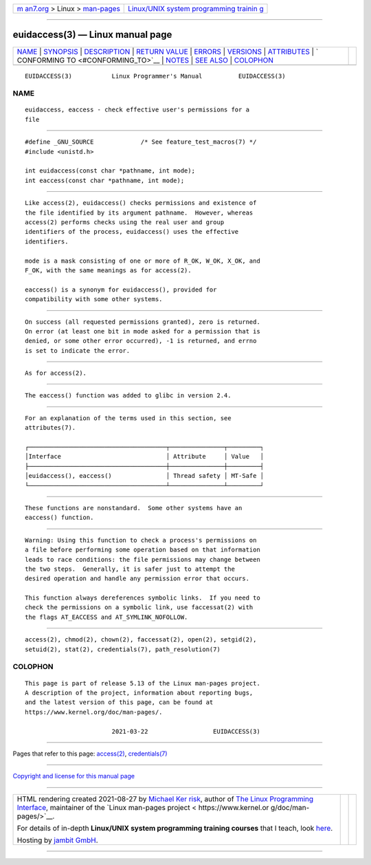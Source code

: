.. container:: page-top

.. container:: nav-bar

   +----------------------------------+----------------------------------+
   | `m                               | `Linux/UNIX system programming   |
   | an7.org <../../../index.html>`__ | trainin                          |
   | > Linux >                        | g <http://man7.org/training/>`__ |
   | `man-pages <../index.html>`__    |                                  |
   +----------------------------------+----------------------------------+

--------------

euidaccess(3) — Linux manual page
=================================

+-----------------------------------+-----------------------------------+
| `NAME <#NAME>`__ \|               |                                   |
| `SYNOPSIS <#SYNOPSIS>`__ \|       |                                   |
| `DESCRIPTION <#DESCRIPTION>`__ \| |                                   |
| `RETURN VALUE <#RETURN_VALUE>`__  |                                   |
| \| `ERRORS <#ERRORS>`__ \|        |                                   |
| `VERSIONS <#VERSIONS>`__ \|       |                                   |
| `ATTRIBUTES <#ATTRIBUTES>`__ \|   |                                   |
| `                                 |                                   |
| CONFORMING TO <#CONFORMING_TO>`__ |                                   |
| \| `NOTES <#NOTES>`__ \|          |                                   |
| `SEE ALSO <#SEE_ALSO>`__ \|       |                                   |
| `COLOPHON <#COLOPHON>`__          |                                   |
+-----------------------------------+-----------------------------------+
| .. container:: man-search-box     |                                   |
+-----------------------------------+-----------------------------------+

::

   EUIDACCESS(3)           Linux Programmer's Manual          EUIDACCESS(3)

NAME
-------------------------------------------------

::

          euidaccess, eaccess - check effective user's permissions for a
          file


---------------------------------------------------------

::

          #define _GNU_SOURCE             /* See feature_test_macros(7) */
          #include <unistd.h>

          int euidaccess(const char *pathname, int mode);
          int eaccess(const char *pathname, int mode);


---------------------------------------------------------------

::

          Like access(2), euidaccess() checks permissions and existence of
          the file identified by its argument pathname.  However, whereas
          access(2) performs checks using the real user and group
          identifiers of the process, euidaccess() uses the effective
          identifiers.

          mode is a mask consisting of one or more of R_OK, W_OK, X_OK, and
          F_OK, with the same meanings as for access(2).

          eaccess() is a synonym for euidaccess(), provided for
          compatibility with some other systems.


-----------------------------------------------------------------

::

          On success (all requested permissions granted), zero is returned.
          On error (at least one bit in mode asked for a permission that is
          denied, or some other error occurred), -1 is returned, and errno
          is set to indicate the error.


-----------------------------------------------------

::

          As for access(2).


---------------------------------------------------------

::

          The eaccess() function was added to glibc in version 2.4.


-------------------------------------------------------------

::

          For an explanation of the terms used in this section, see
          attributes(7).

          ┌──────────────────────────────────────┬───────────────┬─────────┐
          │Interface                             │ Attribute     │ Value   │
          ├──────────────────────────────────────┼───────────────┼─────────┤
          │euidaccess(), eaccess()               │ Thread safety │ MT-Safe │
          └──────────────────────────────────────┴───────────────┴─────────┘


-------------------------------------------------------------------

::

          These functions are nonstandard.  Some other systems have an
          eaccess() function.


---------------------------------------------------

::

          Warning: Using this function to check a process's permissions on
          a file before performing some operation based on that information
          leads to race conditions: the file permissions may change between
          the two steps.  Generally, it is safer just to attempt the
          desired operation and handle any permission error that occurs.

          This function always dereferences symbolic links.  If you need to
          check the permissions on a symbolic link, use faccessat(2) with
          the flags AT_EACCESS and AT_SYMLINK_NOFOLLOW.


---------------------------------------------------------

::

          access(2), chmod(2), chown(2), faccessat(2), open(2), setgid(2),
          setuid(2), stat(2), credentials(7), path_resolution(7)

COLOPHON
---------------------------------------------------------

::

          This page is part of release 5.13 of the Linux man-pages project.
          A description of the project, information about reporting bugs,
          and the latest version of this page, can be found at
          https://www.kernel.org/doc/man-pages/.

                                  2021-03-22                  EUIDACCESS(3)

--------------

Pages that refer to this page: `access(2) <../man2/access.2.html>`__, 
`credentials(7) <../man7/credentials.7.html>`__

--------------

`Copyright and license for this manual
page <../man3/euidaccess.3.license.html>`__

--------------

.. container:: footer

   +-----------------------+-----------------------+-----------------------+
   | HTML rendering        |                       | |Cover of TLPI|       |
   | created 2021-08-27 by |                       |                       |
   | `Michael              |                       |                       |
   | Ker                   |                       |                       |
   | risk <https://man7.or |                       |                       |
   | g/mtk/index.html>`__, |                       |                       |
   | author of `The Linux  |                       |                       |
   | Programming           |                       |                       |
   | Interface <https:     |                       |                       |
   | //man7.org/tlpi/>`__, |                       |                       |
   | maintainer of the     |                       |                       |
   | `Linux man-pages      |                       |                       |
   | project <             |                       |                       |
   | https://www.kernel.or |                       |                       |
   | g/doc/man-pages/>`__. |                       |                       |
   |                       |                       |                       |
   | For details of        |                       |                       |
   | in-depth **Linux/UNIX |                       |                       |
   | system programming    |                       |                       |
   | training courses**    |                       |                       |
   | that I teach, look    |                       |                       |
   | `here <https://ma     |                       |                       |
   | n7.org/training/>`__. |                       |                       |
   |                       |                       |                       |
   | Hosting by `jambit    |                       |                       |
   | GmbH                  |                       |                       |
   | <https://www.jambit.c |                       |                       |
   | om/index_en.html>`__. |                       |                       |
   +-----------------------+-----------------------+-----------------------+

--------------

.. container:: statcounter

   |Web Analytics Made Easy - StatCounter|

.. |Cover of TLPI| image:: https://man7.org/tlpi/cover/TLPI-front-cover-vsmall.png
   :target: https://man7.org/tlpi/
.. |Web Analytics Made Easy - StatCounter| image:: https://c.statcounter.com/7422636/0/9b6714ff/1/
   :class: statcounter
   :target: https://statcounter.com/
